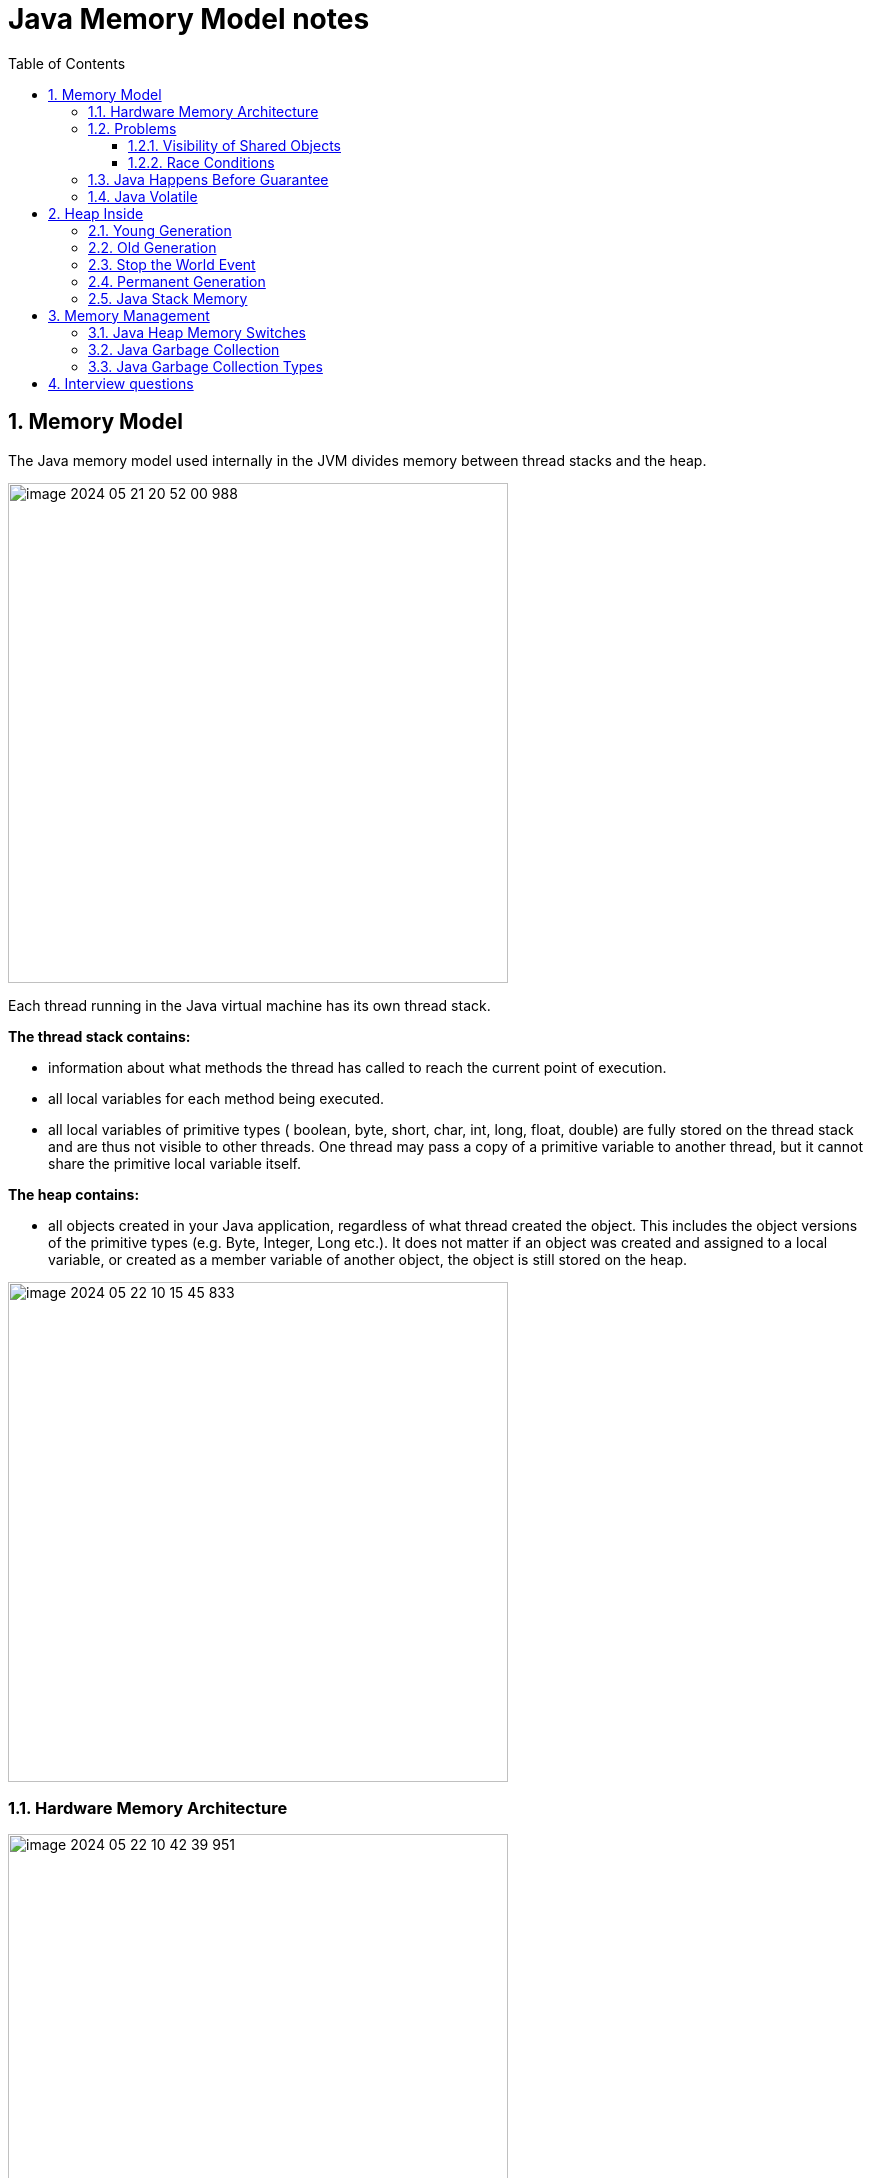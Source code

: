 = Java Memory Model notes
:sectnums:
:toc: left
:toclevels: 5
:icons: font
:source-highlighter: coderay


== Memory Model

The Java memory model used internally in the JVM divides memory between thread stacks and the heap.

image::images/image-2024-05-21-20-52-00-988.png[width=500]

Each thread running in the Java virtual machine has its own thread stack.

*The thread stack contains:*

* information about what methods the thread has called to reach the current point of execution.
* all local variables for each method being executed.
* all local variables of primitive types ( boolean, byte, short, char, int, long, float, double) are fully stored on the thread stack and are thus not visible to other threads.
One thread may pass a copy of a primitive variable to another thread, but it cannot share the primitive local variable itself.

*The heap contains:*

* all objects created in your Java application, regardless of what thread created the object.
This includes the object versions of the primitive types (e.g. Byte, Integer, Long etc.).
It does not matter if an object was created and assigned to a local variable, or created as a member variable of another object, the object is still stored on the heap.

image::images/image-2024-05-22-10-15-45-833.png[width=500]

=== Hardware Memory Architecture

image::images/image-2024-05-22-10-42-39-951.png[width=500]

Each CPU contains a set of registers which are essentially in-CPU memory.
The CPU can perform operations much faster on these registers than it can perform on variables in main memory.
That is because the CPU can access these registers much faster than it can access main memory.

Each CPU may also have a CPU cache memory layer.
In fact, most modern CPUs have a cache memory layer of some size.
The CPU can access its cache memory much faster than main memory, but typically not as fast as it can access its internal registers.

A computer also contains a main memory area (RAM).
All CPUs can access the main memory.
The main memory area is typically much bigger than the cache memories of the CPUs.

The hardware memory architecture does not distinguish between thread stacks and heap.

image::images/image-2024-05-22-10-46-53-155.png[width=500]

*The two main problems are:*

* Visibility of thread updates (writes) to shared variables.
* Race conditions when reading, checking and writing shared variables.

=== Problems

==== Visibility of Shared Objects

If two or more threads are sharing an object, without the proper use of either volatile declarations or synchronization, updates to the shared object made by one thread may not be visible to other threads.

A thread running on CPU one then reads the shared object into its CPU cache.
There it makes a change to the shared object.
As long as the CPU cache has not been flushed back to main memory, the changed version of the shared object is not visible to threads running on other CPUs.

To solve this problem you can use Java's `volatile` keyword.
The volatile keyword can make sure that a given variable is read directly from main memory, and always written back to main memory when updated.

==== Race Conditions

If two or more threads share an object, and more than one thread updates variables in that shared object, race conditions may occur.

To solve this problem you can use a Java `synchronized` block.
A synchronized block guarantees that only one thread can enter a given critical section of the code at any given time.

=== Java Happens Before Guarantee

// TODO:

=== Java Volatile

`volatile` says for a programmer that the value always will be up to date.
The problem is that the value can be saved on different types of hardware memory.
For example it can be CPU registers, CPU cache, RAM.
СPU registers and CPU cache belong to CPU and can not share a data unlike of RAM which is on the rescue in multithreading environment

image::images/image-2024-05-20-21-03-12-208.png[width=500]

_`volatile` keyword says that a variable will be read and written from/to RAM memory directly.
(TODO: check this information)_

IMPORTANT: `volatile` keyword does not cure a race condition situation.
To solve it use `synchronized` keyword.

*As a result it is safety only when one thread writes and others just read the `volatile` value.*

== Heap Inside

image::images/image-2024-05-20-21-36-37-769.png[width=500]

JVM memory is divided into separate parts.
At broad level, JVM Heap memory is physically divided into two parts - *Young Generation* and *Old Generation*.

=== Young Generation

The young generation is the place where all the new objects are created.
When the young generation is filled, garbage collection is performed.
This garbage collection is called *Minor GC*.

Young Generation is divided into three parts - *Eden Memory* and two *Survivor Memory* spaces.

* Most of the newly created objects are located in the Eden memory space.
* When Eden space is filled with objects, Minor GC is performed and all the survivor objects are moved to one of the survivor spaces.
* Minor GC also checks the survivor objects and move them to the other survivor space.
So at a time, one of the survivor space is always empty.
* Objects that are survived after many cycles of GC, are moved to the Old generation memory space.
Usually, it’s done by setting a threshold for the age of the young generation objects before they become eligible to promote to Old generation.

=== Old Generation

Old Generation memory contains the objects that are long-lived and survived after many rounds of Minor GC.
Usually, garbage collection is performed in Old Generation memory when it’s full.
Old Generation Garbage Collection is called *Major GC* and usually takes a longer time.

=== Stop the World Event

All the Garbage Collections are “Stop the World” events because all application threads are stopped until the operation completes.
Since Young generation keeps short-lived objects, Minor GC is very fast and the application doesn’t get affected by this.
However, Major GC takes a long time because it checks all the live objects.

=== Permanent Generation

Permanent Generation or “Perm Gen” contains the application metadata required by the JVM to describe the classes and methods used in the application.
Note that Perm Gen is not part of Java Heap memory.
Perm Gen is populated by JVM at runtime based on the classes used by the application.
Perm Gen also contains Java SE library classes and methods.
Perm Gen objects are garbage collected in a full garbage collection.

=== Java Stack Memory

Java Stack memory is used for execution of a thread.
They contain method specific values that are short-lived and references to other objects in the heap that is getting referred from the method.

// TODO: https://www.digitalocean.com/community/tutorials/java-heap-space-vs-stack-memory

== Memory Management

=== Java Heap Memory Switches

* **-Xms**    For setting the initial heap size when JVM starts
* **-Xmx**    For setting the maximum heap size.
* **-Xmn**    For setting the size of the Young Generation, rest of the space goes for Old Generation.
* **-XX:PermGen**    For setting the initial size of the Permanent Generation memory
* **-XX:MaxPermGen**    For setting the maximum size of Perm Gen
* **-XX:SurvivorRatio**    For providing ratio of Eden space and Survivor Space, for example if Young Generation size is 10m and VM switch is -XX:SurvivorRatio=2 then 5m will be reserved for Eden Space and 2.5m each for both the Survivor spaces.
The default value is 8.
* **-XX:NewRatio**    For providing ratio of old/new generation sizes.
The default value is 2.

=== Java Garbage Collection

Garbage Collector is the program running in the background that looks into all the objects in the memory and find out objects that are not referenced by any part of the program.
All these unreferenced objects are deleted and space is reclaimed for allocation to other objects.
One of the basic ways of garbage collection involves three steps:

* **Marking:** This is the first step where garbage collector identifies which objects are in use and which ones are not in use.
* **Normal Deletion:** Garbage Collector removes the unused objects and reclaim the free space to be allocated to other objects.
* **Deletion with Compacting:** For better performance, after deleting unused objects, all the survived objects can be moved to be together.
This will increase the performance of allocation of memory to newer objects.

There are two problems with a simple mark and delete approach.

* First one is that it’s not efficient because most of the newly created objects will become unused
* Secondly objects that are in-use for multiple garbage collection cycle are most likely to be in-use for future cycles too.

=== Java Garbage Collection Types

There are five types of garbage collectors that we can use in our applications.
We just need to use the JVM switch to enable the garbage collection strategy for the application.

** *Serial GC (-XX:+UseSerialGC):*
Serial GC uses the simple mark-sweep-compact approach for young and old generations garbage collection i.e Minor and Major GC.
Serial GC is useful in client machines such as our simple stand-alone applications and machines with smaller CPU.
It is good for small applications with low memory footprint.
** *Parallel GC (-XX:+UseParallelGC):*
Parallel GC is same as Serial GC except that is spawns N threads for young generation garbage collection where N is the number of CPU cores in the system.
We can control the number of threads using -XX:ParallelGCThreads=n JVM option.
Parallel Garbage Collector is also called throughput collector because it uses multiple CPUs to speed up the GC performance.
Parallel GC uses a single thread for Old Generation garbage collection.
** *Parallel Old GC (-XX:+UseParallelOldGC):*
This is the same as Parallel GC except that it uses multiple threads for both Young Generation and Old Generation garbage collection.
** *Concurrent Mark Sweep (CMS) Collector (-XX:+UseConcMarkSweepGC):*
CMS Collector is also referred as concurrent low pause collector.
It does the garbage collection for the Old generation.
CMS collector tries to minimize the pauses due to garbage collection by doing most of the garbage collection work concurrently with the application threads.
CMS collector on the young generation uses the same algorithm as that of the parallel collector.
This garbage collector is suitable for responsive applications where we can’t afford longer pause times.
We can limit the number of threads in CMS collector using -XX:ParallelCMSThreads=n JVM option.
** *G1 Garbage Collector (-XX:+UseG1GC):*
The Garbage First or G1 garbage collector is available from Java 7 and its long term goal is to replace the CMS collector.
The G1 collector is a parallel, concurrent, and incrementally compacting low-pause garbage collector.
Garbage First Collector doesn’t work like other collectors and there is no concept of Young and Old generation space.
It divides the heap space into multiple equal-sized heap regions.
When a garbage collection is invoked, it first collects the region with lesser live data, hence “Garbage First”.
You can find more details about it at Garbage-First Collector Oracle Documentation.

== Interview questions

Q1. When are static variables loaded in memory ?

Ans.
They are loaded at runtime when the respective Class is loaded.

Q2. What is a String Pool ?

Ans.
String pool (String intern pool) is a special storage area in Java heap.
When a string is created and if the string already exists in the pool, the reference of the existing string will be returned, instead of creating a new object and returning its reference.

Q3. how many objects are created with this code ?

String s =new String("abc");

Ans.
Two objects will be created here.
One object creates memory in heap with new operator and second in stack constant pool with "abc".

Q4. Which are the different segments of memory ?

Ans.

1. Stack Segment - contains local variables and Reference variables(variables that hold the address of an object in the heap)

2. Heap Segment - contains all created objects in runtime, objects only plus their object attributes (instance variables)

3. Code Segment - The segment where the actual compiled Java bytecodes resides when loaded

Q5. Which memory segment loads the java code ?

Ans.
Code segment.

Q6. Does garbage collection guarantee that a program will not run out of memory?

Ans.
Garbage collection does not guarantee that a program will not run out of memory.
It is possible for programs to use up memory resources faster than they are garbage collected.
It is also possible for programs to create objects that are not subject to garbage collection

Q7. Describe what happens when an object is created in Java ?

Ans.

1. Memory is allocated from heap to hold all instance variables and implementation-specific data of the object and its superclasses.
Implemenation-specific data includes pointers to class and method data.

2. The instance variables of the objects are initialized to their default values.

3. The constructor for the most derived class is invoked.
The first thing a constructor does is call the constructor for its superclasses.
This process continues until the constructor for java.lang.Object is called, as java.lang.Object is the base class for all objects in java.

4. Before the body of the constructor is executed, all instance variable initializers and initialization blocks are executed.
Then the body of the constructor is executed.
Thus, the constructor for the base class completes first and constructor for the most derived class completes last.

Q8. Describe, in general, how java's garbage collector works ?

Ans.
The Java runtime environment deletes objects when it determines that they are no longer being used.
This process is known as garbage collection.
The Java runtime environment supports a garbage collector that periodically frees the memory used by objects that are no longer needed.
The Java garbage collector is a mark-sweep garbage collector that scans Java's dynamic memory areas for objects, marking those that are referenced.
After all possible paths to objects are investigated, those objects that are not marked (i.e. are not referenced) are known to be garbage and are collected.

Q9. Can I import same package/class twice?
Will the JVM load the package twice at runtime?

Ans.
One can import the same package or same class multiple times.
Neither compiler nor JVM complains wil complain about it.
And the JVM will internally load the class only once no matter how many times you import the same class.

Q10. Different types of memory used by JVM ?

Ans.
Class , Heap , Stack , Register , Native Method Stack.

Q11. What is a class loader ?
What are the different class loaders used by JVM ?

Ans.
Part of JVM which is used to load classes and interfaces.

Bootstrap , Extension and System are the class loaders used by JVM.

Q12. Explain java.lang.OutOfMemoryError ?

Ans.
This Error is thrown when the Java Virtual Machine cannot allocate an object because it is out of memory, and no more memory could be made available by the garbage collector.

Q13. Is JVM, a compiler or interpretor ?

Ans.
Its an interpretor.

Q14. Difference between loadClass and Class.forName ?

Ans. loadClass only loads the class but doesn't initialize the object whereas Class.forName initialize the object after loading it.

Q15. Should we override finalize method ?

Ans.
Finalize is used by Java for Garbage collection.
It should not be done as we should leave the Garbage Collection to Java itself.

Q16. Which kind of memory is used for storing object member variables and function local variables ?

Ans.
Local variables are stored in stack whereas object variables are stored in heap.

Q17. Why do member variables have default values whereas local variables don't have any default value ?

Ans. member variable are loaded into heap, so they are initialized with default values when an instance of a class is created.
In case of local variables, they are stored in stack until they are being used.

Q18. Why Java don't use pointers ?

Ans.
Pointers are vulnerable and slight carelessness in their use may result in memory problems and hence Java intrinsically manage their use.

Q19. What are various types of Class loaders used by JVM ?

Ans.

Bootstrap - Loads JDK internal classes, java.* packages.

Extensions - Loads jar files from JDK extensions directory - usually lib/ext directory of the JRE

System - Loads classes from system classpath.

Q20. How are classes loaded by JVM ?

Ans.
Class loaders are hierarchical.
The very first class is specially loaded with the help of static main() method declared in your class.
All the subsequently loaded classes are loaded by the classes, which are already loaded and running.

Q21. Difference between static vs. dynamic class loading?

Ans.

static loading - Classes are statically loaded with Java’s “new” operator.

dynamic class loading - Dynamic loading is a technique for programmatically invoking the functions of a class loader at run time.

Class.forName (Test className);

Q22. What are strong, soft, weak and phantom references in Java ?

Ans.
Garbage Collector won’t remove a strong reference.

A soft reference will only get removed if memory is low.

A weak reference will get removed on the next garbage collection cycle.

A phantom reference will be finalized but the memory will not be reclaimed.
Can be useful when you want to be notified that an object is about to be collected.

Q23. Name few tools for probing Java Memory Leaks ?

Ans.
JProbe, OptimizeIt

Q24. Which memory areas does instance and static variables use ?

Ans. instance variables are stored on stack whereas static variables are stored on heap.

Q25. What is PermGen or Permanent Generation ?

Ans.
The memory pool containing all the reflective data of the java virtual machine itself, such as class and method objects.
With Java VMs that use class data sharing, this generation is divided into read-only and read-write areas.
The Permanent generation contains metadata required by the JVM to describe the classes and methods used in the application.
The permanent generation is populated by the JVM at runtime based on classes in use by the application.
In addition, Java SE library classes and methods may be stored here.

Q26. What is metaspace ?

Ans.
The Permanent Generation (PermGen) space has completely been removed and is kind of replaced by a new space called Metaspace.
The consequences of the PermGen removal is that obviously the PermSize and MaxPermSize JVM arguments are ignored and you will never get a java.lang.OutOfMemoryError: PermGen error.

Q27. What are the disadvantages of using arrays ?

Ans.
Arrays are of fixed size and have to reserve memory prior to use.
Hence if we don't know size in advance arrays are not recommended to use.

Arrays can store only homogeneous elements.

Arrays store its values in contentious memory location.
Not suitable if the content is too large and needs to be distributed in memory.

There is no underlying data structure for arrays and no ready made method support for arrays, for every requriment we need to code explicitly

Q28. Can we call the garbage collector explicitly ?

Ans.
Yes, We can call garbage collector of JVM to delete any unused variables and unreferenced objects from memory using gc( ) method.
This gc( ) method appears in both Runtime and System classes of java.lang package.

Q29. What are different ways to create String Object?
Explain.

Ans.

String str = new String("abc"); String str1 = "abc";

When we create a String using double quotes, JVM looks in the String pool to find if any other String is stored with same value.
If found, it just returns the reference to that String object else it creates a new String object with given value and stores it in the String pool.

When we use new operator, JVM creates the String object but don’t store it into the String Pool.
We can use intern() method to store the String object into String pool or return the reference if there is already a String with equal value present in the pool.

Q30. How substring() method of String class create memory leaks?

Ans. substring method would build a new String object keeping a reference to the whole char array, to avoid copying it.
Hence you can inadvertently keep a reference to a very big character array with just a one character string.

Q31. How Java provide high Performance ?

Ans.
Java uses Just-In-Time compiler to enable high performance.
Just-In-Time compiler is a program that turns Java bytecode into instructions that can be sent directly to the processor.

Q32. Why is Java considered Portable Language ?

Ans.
Java is a portable-language because without any modification we can use Java byte-code in any platform(which supports Java).
So this byte-code is portable and we can use in any other major platforms.

Q33. How to find if JVM is 32 or 64 bit from Java program. ?

Ans.
You can find JVM - 32 bit or 64 bit by using System.getProperty() from Java program.
